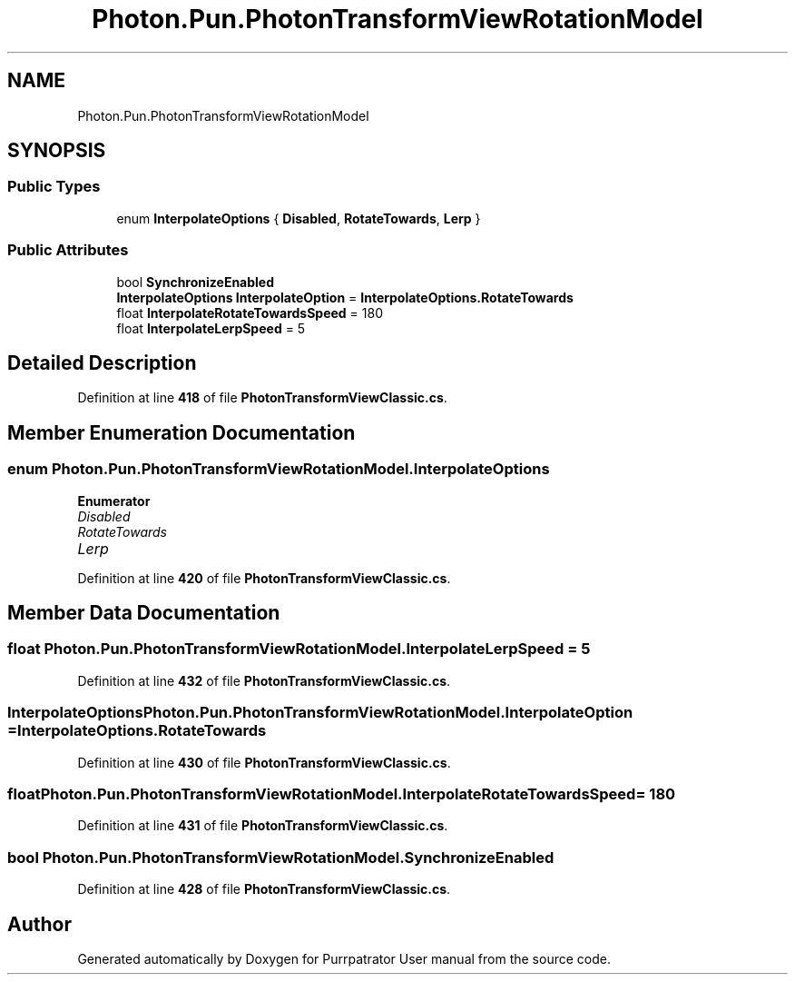 .TH "Photon.Pun.PhotonTransformViewRotationModel" 3 "Mon Apr 18 2022" "Purrpatrator User manual" \" -*- nroff -*-
.ad l
.nh
.SH NAME
Photon.Pun.PhotonTransformViewRotationModel
.SH SYNOPSIS
.br
.PP
.SS "Public Types"

.in +1c
.ti -1c
.RI "enum \fBInterpolateOptions\fP { \fBDisabled\fP, \fBRotateTowards\fP, \fBLerp\fP }"
.br
.in -1c
.SS "Public Attributes"

.in +1c
.ti -1c
.RI "bool \fBSynchronizeEnabled\fP"
.br
.ti -1c
.RI "\fBInterpolateOptions\fP \fBInterpolateOption\fP = \fBInterpolateOptions\&.RotateTowards\fP"
.br
.ti -1c
.RI "float \fBInterpolateRotateTowardsSpeed\fP = 180"
.br
.ti -1c
.RI "float \fBInterpolateLerpSpeed\fP = 5"
.br
.in -1c
.SH "Detailed Description"
.PP 
Definition at line \fB418\fP of file \fBPhotonTransformViewClassic\&.cs\fP\&.
.SH "Member Enumeration Documentation"
.PP 
.SS "enum \fBPhoton\&.Pun\&.PhotonTransformViewRotationModel\&.InterpolateOptions\fP"

.PP
\fBEnumerator\fP
.in +1c
.TP
\fB\fIDisabled \fP\fP
.TP
\fB\fIRotateTowards \fP\fP
.TP
\fB\fILerp \fP\fP
.PP
Definition at line \fB420\fP of file \fBPhotonTransformViewClassic\&.cs\fP\&.
.SH "Member Data Documentation"
.PP 
.SS "float Photon\&.Pun\&.PhotonTransformViewRotationModel\&.InterpolateLerpSpeed = 5"

.PP
Definition at line \fB432\fP of file \fBPhotonTransformViewClassic\&.cs\fP\&.
.SS "\fBInterpolateOptions\fP Photon\&.Pun\&.PhotonTransformViewRotationModel\&.InterpolateOption = \fBInterpolateOptions\&.RotateTowards\fP"

.PP
Definition at line \fB430\fP of file \fBPhotonTransformViewClassic\&.cs\fP\&.
.SS "float Photon\&.Pun\&.PhotonTransformViewRotationModel\&.InterpolateRotateTowardsSpeed = 180"

.PP
Definition at line \fB431\fP of file \fBPhotonTransformViewClassic\&.cs\fP\&.
.SS "bool Photon\&.Pun\&.PhotonTransformViewRotationModel\&.SynchronizeEnabled"

.PP
Definition at line \fB428\fP of file \fBPhotonTransformViewClassic\&.cs\fP\&.

.SH "Author"
.PP 
Generated automatically by Doxygen for Purrpatrator User manual from the source code\&.
